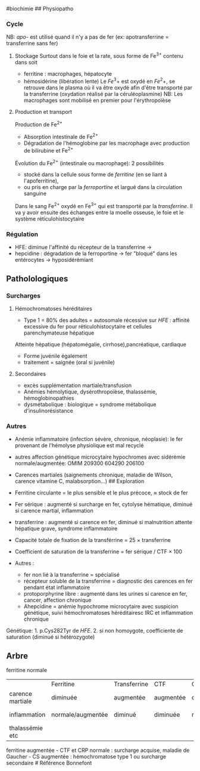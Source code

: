 ​#biochimie ## Physiopatho

*** Cycle
:PROPERTIES:
:CUSTOM_ID: cycle
:END:
[[../images/biochimie/fer.png]] NB: /apo-/ est utilisé quand il n'y a
pas de fer (ex: apotransferrine = transferrine sans fer)

1. Stockage Surtout dans le foie et la rate, sous forme de Fe^{3+}
   contenu dans soit

   - ferritine : macrophages, hépatocyte
   - hémosidérine (libération lente) Le \(Fe^3+\) est oxydé en
     \(Fe^2+\), se retrouve dans le plasma où il va être oxydé afin
     d'être transporté par la transferrine (oxydation réalisé par la
     céruléoplasmine) NB: Les macrophages sont mobilisé en premier pour
     l'érythropoïèse

2. Production et transport

   Production de Fe^{2+}

   - Absorption intestinale de Fe^{2+}
   - Dégradation de l'hémoglobine par les macrophage avec production de
     bilirubine et Fe^{2+}

   Évolution du Fe^{2+} (intestinale ou macrophage): 2 possibilités

   - stocké dans la cellule sous forme de /ferritine/ (en se liant à
     l'apoferritine),
   - ou pris en charge par la /ferroportine/ et largué dans la
     circulation sanguine

   Dans le sang Fe^{2+} oxydé en Fe^{3+} qui est transporté par la
   /transferrine/. Il va y avoir ensuite des échanges entre la moelle
   osseuse, le foie et le système réticulohistocytaire

*** Régulation
:PROPERTIES:
:CUSTOM_ID: régulation
:END:
- HFE: diminue l'affinité du récepteur de la transferrine ->
- hepcidine : dégradation de la ferroportine -> fer "bloqué" dans les
  entérocytes -> hyposidérémiant

** Patholologiques
:PROPERTIES:
:CUSTOM_ID: patholologiques
:END:
*** Surcharges
:PROPERTIES:
:CUSTOM_ID: surcharges
:END:
1. Hémochromatoses héréditaires

   - Type 1 = 80% des adultes = autosomale récessive sur /HFE/ :
     affinité excessive du fer pour réticulohistocytaire et cellules
     parenchymateuse hépatique

   Atteinte hépatique (hépatomégalie, cirrhose),pancréatique, cardiaque

   - Forme juvénile également
   - traitement = saignée (oral si juvénile)

2. Secondaires

   - excès supplémentation martiale/transfusion
   - Anémies hémolytique, dysérothropoïèse, thalassémie,
     hémoglobinopathies
   - dysmétabolique : biologique = syndrome métabolique
     d'insulinorésistance

*** Autres
:PROPERTIES:
:CUSTOM_ID: autres
:END:
- Anémie inflammatoire (infection sévère, chronique, néoplasie): le fer
  provenant de l'hémolyse physiolique est mal recyclé

- autres affection génétique microcytaire hypochromes avec sidérémie
  normale/augmentée: OMIM 209300 604290 206100

- Carences martiales (saignements chronique, maladie de Wilson, carence
  vitamine C, malabsorption...) ## Exploration

- Ferritine circulante = le plus sensible et le plus précoce, ≈ stock de
  fer

- Fer sérique : augmenté si surcharge en fer, cytolyse hématique,
  diminué si carence martial, inflammation

- transferrine : augmenté si carence en fer, diminué si malnutrition
  attente hépatique grave, syndrome inflammatoire

- Capacité totale de fixation de la transférrine = 25 × transferrine

- Coefficient de saturation de la transferrine = fer sérique / CTF × 100

- Autres :

  - fer non lié à la transferrine = spécialisé
  - récepteur soluble de la transferrine = diagnostic des carences en
    fer pendant état inflammatoire
  - protoporphyrine libre : augmenté dans les urines si carence en fer,
    cancer, affection chronique
  - Ahepcidine = anémie hypochrome microcytaire avec suspicion
    génétique, suivi hémochromatoses héréditairesc IRC et inflammation
    chronique

Génétique: 1. p.Cys282Tyr de /HFE/. 2. si non homoygote, coefficiente de
saturation (diminué si hétérozygote)

** Arbre
:PROPERTIES:
:CUSTOM_ID: arbre
:END:
ferritine normale

|                  | Ferritine         | Transferrine | CTF       | CST      | Autres        |
| carence martiale | diminuée          | augmentée    | augmentée | diminuée |               |
| inflammation     | normale/augmentée | diminué      | diminuée  | normale  | CRP augmentée |
| thalassémie etc  |                   |              |           |          | CRP normale   |

ferritine augmentée - CTF et CRP normale : surcharge acquise, maladie de
Gaucher - CS augmentée : hémochromatose type 1 ou surcharge secondaire #
Référence Bonnefont
